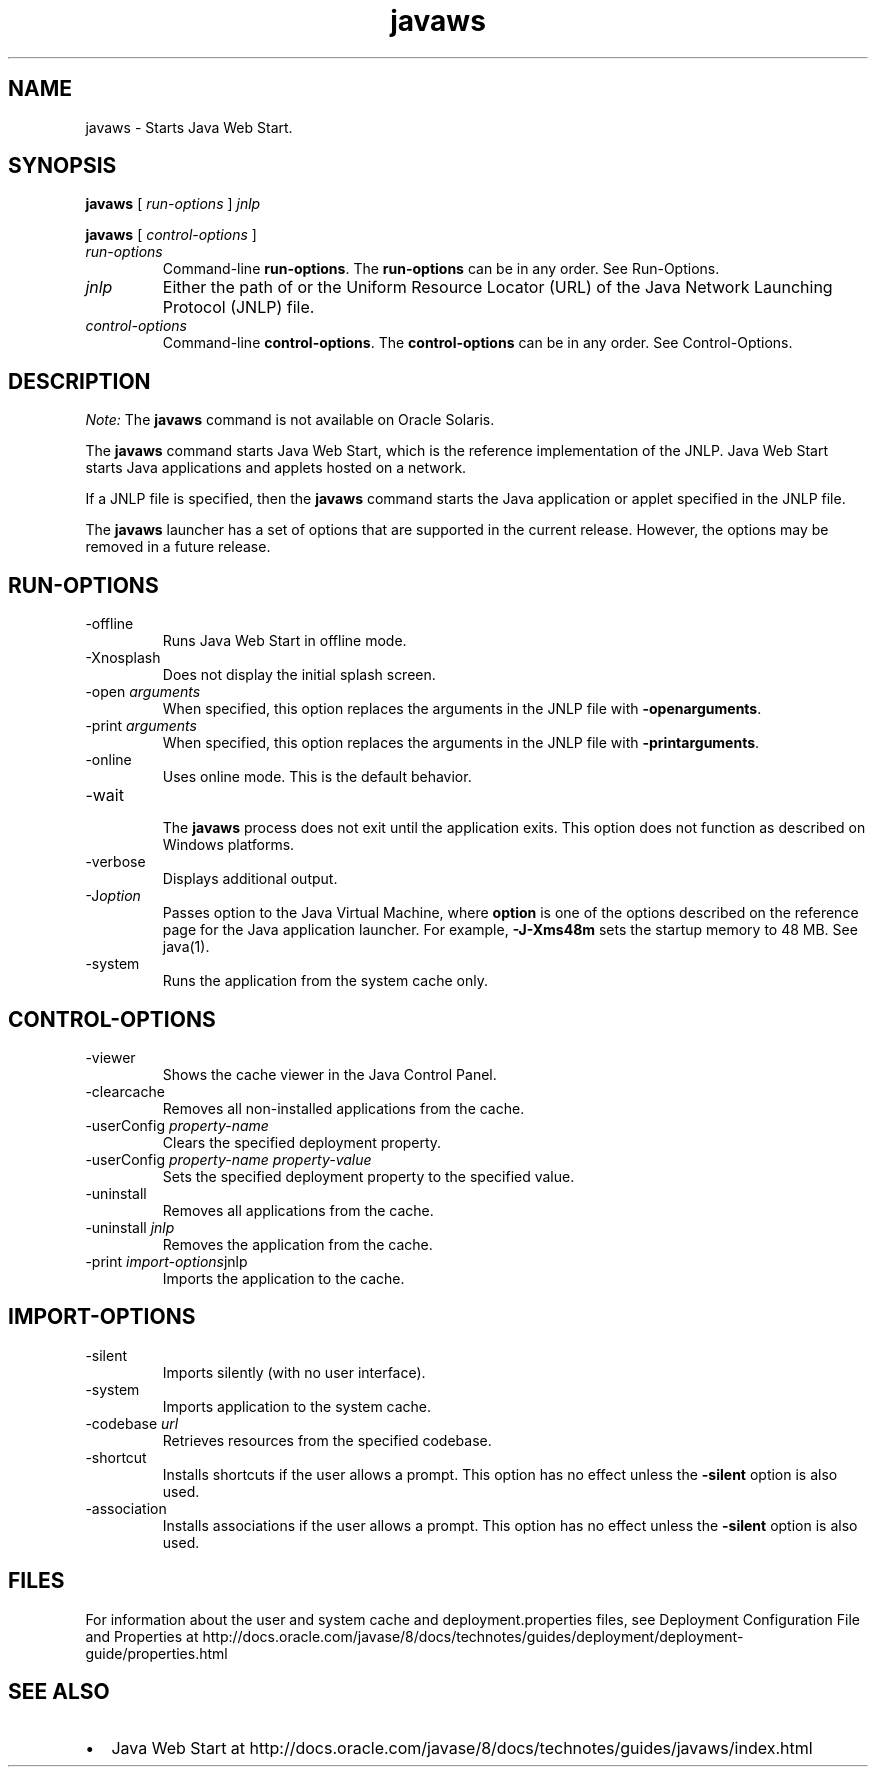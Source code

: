 '\" t
.\"  Copyright (c) 2003, 2013, Oracle and/or its affiliates. All rights reserved.
.\"     Arch: generic
.\"     Software: JDK 8
.\"     Date: 21 November 2013
.\"     SectDesc: Java Web Start Tools
.\"     Title: javaws.1
.\"
.if n .pl 99999
.TH javaws 1 "21 November 2013" "JDK 8" "Java Web Start Tools"
.\" -----------------------------------------------------------------
.\" * Define some portability stuff
.\" -----------------------------------------------------------------
.\" ~~~~~~~~~~~~~~~~~~~~~~~~~~~~~~~~~~~~~~~~~~~~~~~~~~~~~~~~~~~~~~~~~
.\" http://bugs.debian.org/507673
.\" http://lists.gnu.org/archive/html/groff/2009-02/msg00013.html
.\" ~~~~~~~~~~~~~~~~~~~~~~~~~~~~~~~~~~~~~~~~~~~~~~~~~~~~~~~~~~~~~~~~~
.ie \n(.g .ds Aq \(aq
.el       .ds Aq '
.\" -----------------------------------------------------------------
.\" * set default formatting
.\" -----------------------------------------------------------------
.\" disable hyphenation
.nh
.\" disable justification (adjust text to left margin only)
.ad l
.\" -----------------------------------------------------------------
.\" * MAIN CONTENT STARTS HERE *
.\" -----------------------------------------------------------------

.SH NAME    
javaws \- Starts Java Web Start\&.
.SH SYNOPSIS    
.sp     
.nf     

\fBjavaws\fR [ \fIrun\-options\fR ] \fIjnlp\fR
.fi     
.nf     

\fBjavaws\fR [ \fIcontrol\-options\fR ]
.fi     
.sp     
.TP     
\fIrun-options\fR
Command-line \f3run-options\fR\&. The \f3run-options\fR can be in any order\&. See Run-Options\&.
.TP     
\fIjnlp\fR
Either the path of or the Uniform Resource Locator (URL) of the Java Network Launching Protocol (JNLP) file\&.
.TP     
\fIcontrol-options\fR
Command-line \f3control-options\fR\&. The \f3control-options\fR can be in any order\&. See Control-Options\&.
.SH DESCRIPTION    
\fINote:\fR The \f3javaws\fR command is not available on Oracle Solaris\&.
.PP
The \f3javaws\fR command starts Java Web Start, which is the reference implementation of the JNLP\&. Java Web Start starts Java applications and applets hosted on a network\&.
.PP
If a JNLP file is specified, then the \f3javaws\fR command starts the Java application or applet specified in the JNLP file\&.
.PP
The \f3javaws\fR launcher has a set of options that are supported in the current release\&. However, the options may be removed in a future release\&.
.SH RUN-OPTIONS    
.TP
-offline
.br
Runs Java Web Start in offline mode\&.
.TP
-Xnosplash
.br
Does not display the initial splash screen\&.
.TP
-open \fIarguments\fR
.br
When specified, this option replaces the arguments in the JNLP file with \f3-open\fR\f3arguments\fR\&.
.TP
-print \fIarguments\fR
.br
When specified, this option replaces the arguments in the JNLP file with \f3-print\fR\f3arguments\fR\&.
.TP
-online
.br
Uses online mode\&. This is the default behavior\&.
.TP
-wait
.br
The \f3javaws\fR process does not exit until the application exits\&. This option does not function as described on Windows platforms\&.
.TP
-verbose
.br
Displays additional output\&.
.TP
-J\fIoption\fR
.br
Passes option to the Java Virtual Machine, where \f3option\fR is one of the options described on the reference page for the Java application launcher\&. For example, \f3-J-Xms48m\fR sets the startup memory to 48 MB\&. See java(1)\&.
.TP
-system
.br
Runs the application from the system cache only\&.
.SH CONTROL-OPTIONS    
.TP
-viewer
.br
Shows the cache viewer in the Java Control Panel\&.
.TP
-clearcache
.br
Removes all non-installed applications from the cache\&.
.TP
-userConfig \fIproperty-name\fR
.br
Clears the specified deployment property\&.
.TP
-userConfig \fIproperty-name property-value\fR
.br
Sets the specified deployment property to the specified value\&.
.TP
-uninstall
.br
Removes all applications from the cache\&.
.TP
-uninstall \fIjnlp\fR
.br
Removes the application from the cache\&.
.TP
-print \fIimport-options\fRjnlp
.br
Imports the application to the cache\&.
.SH IMPORT-OPTIONS    
.TP
-silent
.br
Imports silently (with no user interface)\&.
.TP
-system
.br
Imports application to the system cache\&.
.TP
-codebase \fIurl\fR
.br
Retrieves resources from the specified codebase\&.
.TP
-shortcut
.br
Installs shortcuts if the user allows a prompt\&. This option has no effect unless the \f3-silent\fR option is also used\&.
.TP
-association
.br
Installs associations if the user allows a prompt\&. This option has no effect unless the \f3-silent\fR option is also used\&.
.SH FILES    
For information about the user and system cache and deployment\&.properties files, see Deployment Configuration File and Properties at http://docs\&.oracle\&.com/javase/8/docs/technotes/guides/deployment/deployment-guide/properties\&.html
.SH SEE\ ALSO    
.TP 0.2i    
\(bu
Java Web Start at http://docs\&.oracle\&.com/javase/8/docs/technotes/guides/javaws/index\&.html
.RE
.br
'pl 8.5i
'bp
